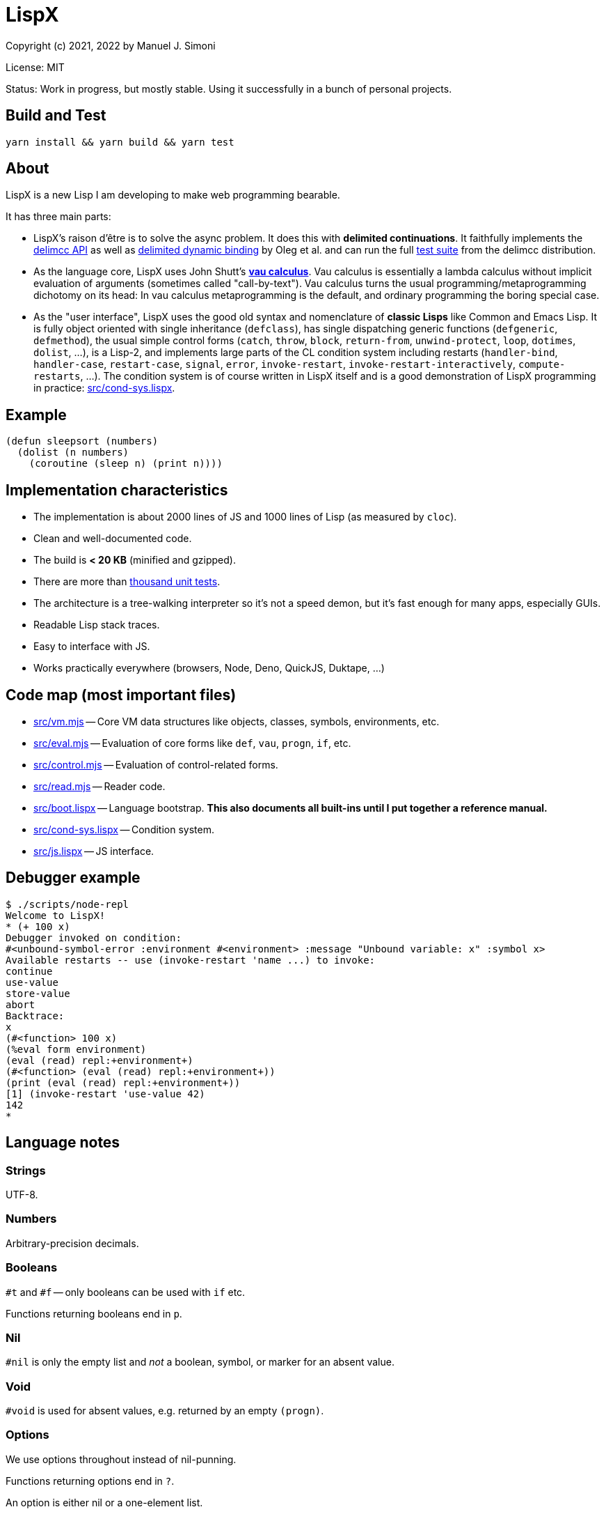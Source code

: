 # LispX

Copyright (c) 2021, 2022 by Manuel J. Simoni

License: MIT

Status: Work in progress, but mostly stable.  Using it successfully in a bunch of personal projects.

## Build and Test

 yarn install && yarn build && yarn test

## About

LispX is a new Lisp I am developing to make web programming bearable.

It has three main parts:

* LispX's raison d'être is to solve the async problem.
  It does this with *delimited continuations*.
  It faithfully implements the
  link:https://okmij.org/ftp/continuations/implementations.html#delimcc-paper[delimcc API]
  as well as
  link:https://okmij.org/ftp//papers/DDBinding.pdf[delimited dynamic binding] 
  by Oleg et al. and can run the full link:test/delimcc-test.lispx[test suite]
  from the delimcc distribution.
  
* As the language core, LispX uses John Shutt's
  link:https://web.cs.wpi.edu/~jshutt/kernel.html[*vau calculus*].
  Vau calculus is essentially a lambda calculus without implicit evaluation
  of arguments (sometimes called "call-by-text").
  Vau calculus turns the usual programming/metaprogramming dichotomy on its head:
  In vau calculus metaprogramming is the default, and ordinary programming
  the boring special case.
  
* As the "user interface", LispX uses the good old syntax and nomenclature  
  of *classic Lisps* like Common and Emacs Lisp.  It is fully object oriented
  with single inheritance (`defclass`), has single dispatching generic functions
  (`defgeneric`, `defmethod`),
  the usual simple control forms (`catch`, `throw`, `block`, `return-from`,
  `unwind-protect`, `loop`, `dotimes`, `dolist`, ...), is a Lisp-2,
  and implements large parts of the CL condition system including restarts
  (`handler-bind`, `handler-case`, `restart-case`, `signal`, `error`, `invoke-restart`,
  `invoke-restart-interactively`, `compute-restarts`, ...).
  The condition system is of course written in LispX itself and is a good
  demonstration of LispX programming in practice: link:src/cond-sys.lispx[].
  
## Example

 (defun sleepsort (numbers)
   (dolist (n numbers)
     (coroutine (sleep n) (print n))))
     
## Implementation characteristics

* The implementation is about 2000 lines of JS and 1000 lines of Lisp
  (as measured by `cloc`).

* Clean and well-documented code.

* The build is *< 20 KB* (minified and gzipped).

* There are more than link:test[thousand unit tests].

* The architecture is a tree-walking interpreter so it's not a speed demon,
  but it's fast enough for many apps, especially GUIs.
  
* Readable Lisp stack traces.

* Easy to interface with JS.

* Works practically everywhere (browsers, Node, Deno, QuickJS, Duktape, ...)
  
## Code map (most important files)

* link:src/vm.mjs[] -- Core VM data structures like objects, classes, symbols, environments, etc.

* link:src/eval.mjs[] -- Evaluation of core forms like `def`, `vau`, `progn`, `if`, etc.

* link:src/control.mjs[] -- Evaluation of control-related forms.

* link:src/read.mjs[] -- Reader code.

* link:src/boot.lispx[] -- Language bootstrap. *This also documents all built-ins until I put together a reference manual.*

* link:src/cond-sys.lispx[] -- Condition system.

* link:src/js.lispx[] -- JS interface.

## Debugger example

 $ ./scripts/node-repl 
 Welcome to LispX!
 * (+ 100 x)
 Debugger invoked on condition:
 #<unbound-symbol-error :environment #<environment> :message "Unbound variable: x" :symbol x>
 Available restarts -- use (invoke-restart 'name ...) to invoke:
 continue
 use-value
 store-value
 abort
 Backtrace:
 x
 (#<function> 100 x)
 (%eval form environment)
 (eval (read) repl:+environment+)
 (#<function> (eval (read) repl:+environment+))
 (print (eval (read) repl:+environment+))
 [1] (invoke-restart 'use-value 42)
 142
 * 

## Language notes

### Strings

UTF-8.

### Numbers

Arbitrary-precision decimals.

### Booleans

`#t` and `#f` -- only booleans can be used with `if` etc.

Functions returning booleans end in `p`.

### Nil

`#nil` is only the empty list and _not_ a boolean, symbol, or marker for an absent value.

### Void

`#void` is used for absent values, e.g. returned by an empty `(progn)`.

### Options

We use options throughout instead of nil-punning.

Functions returning options end in `?`.

An option is either nil or a one-element list.

 (get? '(:bar 1 :foo 2) :quux)
 => ()
 (get? '(:bar 1 :foo 2) :foo)
 => (2)

Forms like `if-option` are used for destructuring:

 (if-option (value (get? '(:bar 1 :foo 2) :foo))
   value
   3)
 => 2

### Namespaces

There are three namespaces: variable (no particular read syntax), function (sharpsign quote), and class (sharpsign caret).

Unlike in CL, function (and class) symbols can also be used on the left-hand side of definitions and as parameters:

`(defun foo ())` is the same as `(def #'foo (lambda ())`.

### Lisp-1/2

LispX combines the advantages of Lisp-1 and Lisp-2.

We can call functions received as arguments without the need for `funcall` by using
function symbols as parameters:

 (defun compose (#'f #'g)
   (lambda (x) (g (f x))))

If it's not a symbol, the operator position of a form is evaluated normally:
   
 ((compose (lambda (x) (+ 1 x)) (lambda (x (* 3 x))) 10)
 => 33

### Uniform compound definiends

The left hand side of definitions and parameter forms can be not only symbols
but also nested lists.  This provides a uniform solution for destructuring
and multiple values without any special forms such as `multiple-value-bind`.

 (def (x y) (list 1 2))
 x
 => 1
 y
 => 2
 
`#ignore` is used to ignore unneeded data:
 
 (let (((((#ignore . rest))) '(((1 2 3)))))
   rest)
 => (2 3)
 
If you think that `let` has too many parentheses, LispX might not be for you.
